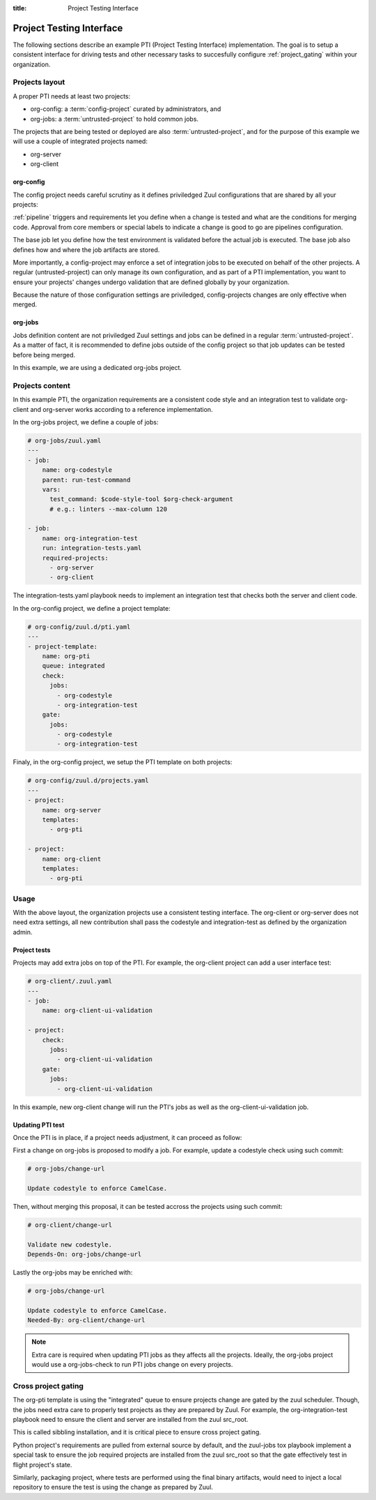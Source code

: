:title: Project Testing Interface

.. _pti:

Project Testing Interface
=========================

The following sections describe an example PTI (Project Testing Interface)
implementation. The goal is to setup a consistent interface for driving tests
and other necessary tasks to succesfully configure :ref:`project_gating` within
your organization.


Projects layout
---------------

A proper PTI needs at least two projects:

* org-config: a :term:`config-project` curated by administrators, and
* org-jobs: a :term:`untrusted-project` to hold common jobs.

The projects that are being tested or deployed are also
:term:`untrusted-project`, and for the purpose of this example we will use a
couple of integrated projects named:

* org-server
* org-client


org-config
~~~~~~~~~~

The config project needs careful scrutiny as it defines priviledged Zuul
configurations that are shared by all your projects:

:ref:`pipeline` triggers and requirements let you define when a change is
tested and what are the conditions for merging code. Approval from core
members or special labels to indicate a change is good to go are pipelines
configuration.

The base job let you define how the test environment is validated before
the actual job is executed. The base job also defines how and where the job
artifacts are stored.

More importantly, a config-project may enforce a set of integration jobs to
be executed on behalf of the other projects. A regular (untrusted-project) can
only manage its own configuration, and as part of a PTI implementation, you
want to ensure your projects' changes undergo validation that are defined
globally by your organization.

Because the nature of those configuration settings are priviledged,
config-projects changes are only effective when merged.


org-jobs
~~~~~~~~

Jobs definition content are not priviledged Zuul settings and jobs can be
defined in a regular :term:`untrusted-project`.
As a matter of fact, it is recommended to define jobs outside of the config
project so that job updates can be tested before being merged.

In this example, we are using a dedicated org-jobs project.


Projects content
----------------

In this example PTI, the organization requirements are a consistent code style
and an integration test to validate org-client and org-server works according
to a reference implementation.

In the org-jobs project, we define a couple of jobs:

.. code-block:: yaml

  # org-jobs/zuul.yaml
  ---
  - job:
      name: org-codestyle
      parent: run-test-command
      vars:
        test_command: $code-style-tool $org-check-argument
        # e.g.: linters --max-column 120

  - job:
      name: org-integration-test
      run: integration-tests.yaml
      required-projects:
        - org-server
        - org-client

The integration-tests.yaml playbook needs to implement an integration test
that checks both the server and client code.


In the org-config project, we define a project template:

.. code-block:: yaml

  # org-config/zuul.d/pti.yaml
  ---
  - project-template:
      name: org-pti
      queue: integrated
      check:
        jobs:
          - org-codestyle
          - org-integration-test
      gate:
        jobs:
          - org-codestyle
          - org-integration-test


Finaly, in the org-config project, we setup the PTI template on both projects:

.. code-block:: yaml

  # org-config/zuul.d/projects.yaml
  ---
  - project:
      name: org-server
      templates:
        - org-pti

  - project:
      name: org-client
      templates:
        - org-pti


Usage
-----

With the above layout, the organization projects use a consistent testing
interface.
The org-client or org-server does not need extra settings, all new
contribution shall pass the codestyle and integration-test as defined by
the organization admin.


Project tests
~~~~~~~~~~~~~

Projects may add extra jobs on top of the PTI.
For example, the org-client project can add a user interface test:

.. code-block:: yaml

  # org-client/.zuul.yaml
  ---
  - job:
      name: org-client-ui-validation

  - project:
      check:
        jobs:
          - org-client-ui-validation
      gate:
        jobs:
          - org-client-ui-validation

In this example, new org-client change will run the PTI's jobs as well as the
org-client-ui-validation job.


Updating PTI test
~~~~~~~~~~~~~~~~~

Once the PTI is in place, if a project needs adjustment,
it can proceed as follow:

First a change on org-jobs is proposed to modify a job. For example, update a
codestyle check using such commit:

.. code-block:: text

  # org-jobs/change-url

  Update codestyle to enforce CamelCase.

Then, without merging this proposal, it can be tested accross the projects using
such commit:

.. code-block:: text

  # org-client/change-url

  Validate new codestyle.
  Depends-On: org-jobs/change-url

Lastly the org-jobs may be enriched with:

.. code-block:: text

  # org-jobs/change-url

  Update codestyle to enforce CamelCase.
  Needed-By: org-client/change-url


.. note:: Extra care is required when updating PTI jobs as they affects all
          the projects. Ideally, the org-jobs project would use a org-jobs-check
          to run PTI jobs change on every projects.


Cross project gating
--------------------

The org-pti template is using the "integrated" queue to ensure projects change
are gated by the zuul scheduler. Though, the jobs need extra care to properly
test projects as they are prepared by Zuul. For example, the
org-integration-test playbook need to ensure the client and server are installed
from the zuul src_root.

This is called sibbling installation, and it is critical piece to ensure cross
project gating.

Python project's requirements are pulled from external source by default, and
the zuul-jobs tox playbook implement a special task to ensure the job required
projects are installed from the zuul src_root so that the gate effectively test
in flight project's state.

Similarly, packaging project, where tests are performed using the final binary
artifacts, would need to inject a local repository to ensure the test is using
the change as prepared by Zuul.
